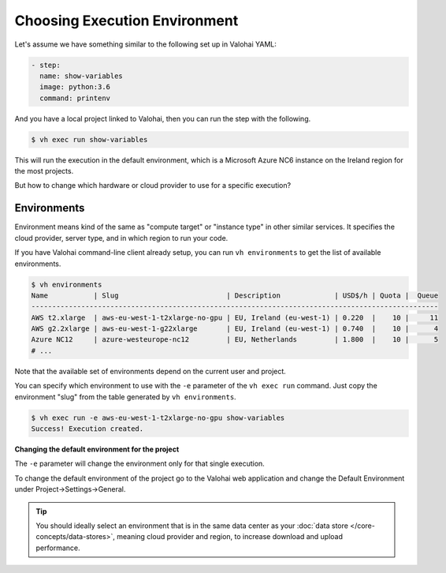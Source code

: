 .. meta::
    :description: You can change the hardware your executions run on with one parameter.

Choosing Execution Environment
==============================

Let's assume we have something similar to the following set up in Valohai YAML:

.. code-block:: yaml

    - step:
      name: show-variables
      image: python:3.6
      command: printenv

And you have a local project linked to Valohai, then you can run the step with the following.

.. code-block:: bash

    $ vh exec run show-variables

This will run the execution in the default environment, which is a Microsoft Azure NC6 instance on the Ireland region for the most projects.

But how to change which hardware or cloud provider to use for a specific execution?

Environments
~~~~~~~~~~~~

Environment means kind of the same as "compute target" or "instance type" in other similar services. It specifies the cloud provider, server type, and in which region to run your code.

If you have Valohai command-line client already setup, you can run ``vh environments`` to get the list of available environments.

.. code-block:: bash

    $ vh environments
    Name           | Slug                          | Description             | USD$/h | Quota |  Queue
    --------------------------------------------------------------------------------------------------
    AWS t2.xlarge  | aws-eu-west-1-t2xlarge-no-gpu | EU, Ireland (eu-west-1) | 0.220  |    10 |     11
    AWS g2.2xlarge | aws-eu-west-1-g22xlarge       | EU, Ireland (eu-west-1) | 0.740  |    10 |      4
    Azure NC12     | azure-westeurope-nc12         | EU, Netherlands         | 1.800  |    10 |      5
    # ...

Note that the available set of environments depend on the current user and project.

You can specify which environment to use with the ``-e`` parameter of the ``vh exec run`` command. Just copy the environment "slug" from the table generated by ``vh environments``.

.. code-block:: bash

    $ vh exec run -e aws-eu-west-1-t2xlarge-no-gpu show-variables
    Success! Execution created.

.. container:: alert alert-warning

    **Changing the default environment for the project**

    The ``-e`` parameter will change the environment only for that single execution.
    
    To change the default environment of the project go to the Valohai web application and change the Default Environment under Project->Settings->General.

.. tip::

    You should ideally select an environment that is in the same data center as your :doc:`data store </core-concepts/data-stores>`, meaning cloud provider and region, to increase download and upload performance.